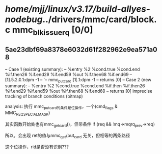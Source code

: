 #+TODO: TODO CHECK | BUG DUP
* /home/mjj/linux/v3.17/build-allyes-nodebug/../drivers/mmc/card/block.c mmc_blk_issue_rq [0/0]
** 5ae23dbf69a8378e6032d61f282962e9ea571a08
   -- Case 1 (existing summary):
   --     %entry %2 %cond.true %cond.end %if.then26 %if.end29 %if.end59 %out %if.then68 %if.end69
   --         [1].5.2.0.1:dpm -1
   --         `-- mmc_put_card [1].1:dpm -1
   --         returns [0]
   -- Case 2 (new summary):
   --     %entry %2 %cond.true %cond.end %if.then %if.then26 %if.end29 %if.end59 %out %if.then68 %if.end69
   --         returns [0]
   imprecise tracking of branch conditions (bitmap)

analysis: 
执行 mmc_put_card的条件是位操作，一个(cmd_flags & MMC_REQ_SPECIAL_MASK)


其实函数开始处也有mmc_get_card()，但带条件 if (req && !mq->mqrq_prev->req)

所以，会出现 ret的值与mmc_get/put_card 无关，但相等的两条路径

这个位操作，rid是否没有识别???
